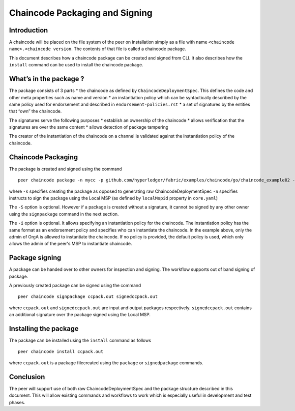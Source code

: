 Chaincode Packaging and Signing
===============================

Introduction
------------

A chaincode will be placed on the file system of the peer on
installation simply as a file with name
``<chaincode name>.<chaincode version``. The contents of that file is
called a chaincode package.

This document describes how a chaincode package can be created and
signed from CLI. It also describes how the ``install`` command can
be used to install the chaincode package.

What’s in the package ?
-----------------------

The package consists of 3 parts \* the chaincode as defined by
``ChaincodeDeploymentSpec``. This defines the code and other meta
properties such as name and version \* an instantiation policy which can
be syntactically described by the same policy used for endorsement and
described in ``endorsement-policies.rst`` \* a set of signatures by the
entities that “own” the chaincode.

The signatures serve the following purposes \* establish an ownership of
the chaincode \* allows verification that the signatures are over the
same content \* allows detection of package tampering

The creator of the instantiation of the chaincode on a channel is
validated against the instantiation policy of the chaincode.

Chaincode Packaging
-------------------

The package is created and signed using the command

::

    peer chaincode package -n mycc -p github.com/hyperledger/fabric/examples/chaincode/go/chaincode_example02 -v 0 -s -S -i "AND('OrgA.admin')" ccpack.out

where ``-s`` specifies creating the package as opposed to generating raw
ChaincodeDeploymentSpec ``-S`` specifies instructs to sign the package
using the Local MSP (as defined by ``localMspid`` property in
``core.yaml``)

The ``-S`` option is optional. However if a package is created without a
signature, it cannot be signed by any other owner using the
``signpackage`` command in the next section.

The ``-i`` option is optional. It allows specifying an instantiation policy
for the chaincode. The instantiation policy has the same format as an
endorsement policy and specifies who can instantiate the chaincode. In the
example above, only the admin of OrgA is allowed to instantiate the chaincode.
If no policy is provided, the default policy is used, which only allows the
admin of the peer's MSP to instantiate chaincode.

Package signing
---------------

A package can be handed over to other owners for inspection and signing.
The workflow supports out of band signing of package.

A previously created package can be signed using the command

::

    peer chaincode signpackage ccpack.out signedccpack.out

where ``ccpack.out`` and ``signedccpack.out`` are input and output
packages respectively. ``signedccpack.out`` contains an additional
signature over the package signed using the Local MSP.

Installing the package
----------------------
The package can be installed using the ``install`` command as follows

::

    peer chaincode install ccpack.out

where ``ccpack.out`` is a package filecreated using the ``package``
or ``signedpackage`` commands.

Conclusion
----------

The peer will support use of both raw ChaincodeDeploymentSpec and the
package structure described in this document. This will allow existing
commands and workflows to work which is especially useful in development
and test phases.
